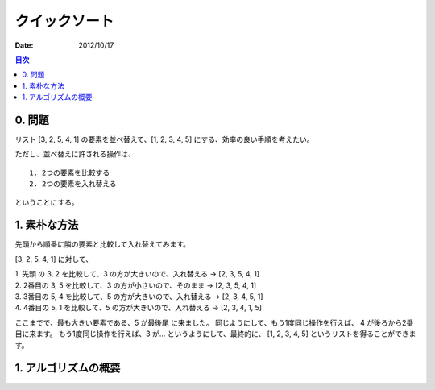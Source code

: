 クイックソート
======================

:date: 2012/10/17

.. contents:: 目次
      :local:
      :depth: 2
      :backlinks: top


0. 問題
---------

リスト [3, 2, 5, 4, 1] の要素を並べ替えて、[1, 2, 3, 4, 5] にする、効率の良い手順を考えたい。

ただし、並べ替えに許される操作は、

::

   1. 2つの要素を比較する
   2. 2つの要素を入れ替える

ということにする。


1. 素朴な方法
----------------

先頭から順番に隣の要素と比較して入れ替えてみます。

[3, 2, 5, 4, 1] に対して、

| 1. 先頭 の 3, 2 を比較して、3 の方が大きいので、入れ替える -> [2, 3, 5, 4, 1]
| 2. 2番目の 3, 5 を比較して、3 の方が小さいので、そのまま   -> [2, 3, 5, 4, 1]
| 3. 3番目の 5, 4 を比較して、5 の方が大きいので、入れ替える -> [2, 3, 4, 5, 1]
| 4. 4番目の 5, 1 を比較して、5 の方が大きいので、入れ替える -> [2, 3, 4, 1, 5]

ここまでで、最も大きい要素である、5 が最後尾 に来ました。
同じようにして、もう1度同じ操作を行えば、 4 が後ろから2番目に来ます。
もう1度同じ操作を行えば、3 が... というようにして、最終的に、 [1, 2, 3, 4, 5] というリストを得ることができます。


1. アルゴリズムの概要
-------------------------


